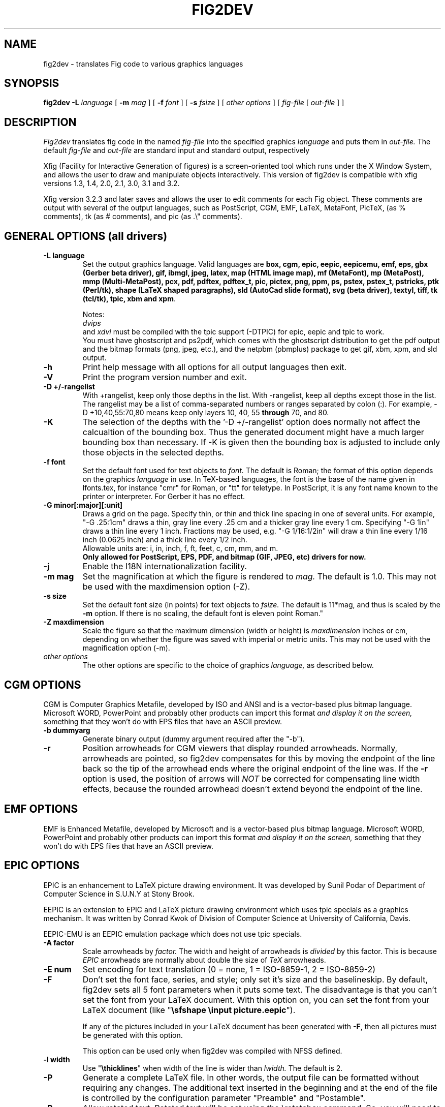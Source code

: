 .TH FIG2DEV 1 "Version 3.2.5e August 2013"
.SH NAME
fig2dev \- translates Fig code to various graphics languages

.SH SYNOPSIS
.B fig2dev
.B \-L
.I language
[
.B \-m
.I mag
] [
.B \-f
.I font
] [
.B \-s
.I fsize
] [
.I other options
] [
\fIfig-file\fR [ \fIout-file\fR ] ]

.SH DESCRIPTION
.I Fig2dev
translates fig code in the named
.I fig-file
into the specified graphics
.I language
and puts them in
.I out-file.
The default
.I fig-file
and
.I out-file
are standard input and standard output, respectively
.LP
Xfig (Facility for Interactive Generation of figures) is a screen-oriented
tool which runs under the X Window System, and
allows the user to draw and manipulate objects interactively.
This version of fig2dev is compatible with
xfig versions 1.3, 1.4, 2.0, 2.1, 3.0, 3.1 and 3.2.
.LP
Xfig version 3.2.3 and later saves and allows the user to edit comments
for each Fig object.  These comments are output with several of the output languages,
such as PostScript, CGM, EMF, LaTeX, MetaFont, PicTeX, (as % comments),
tk (as # comments), and pic (as .\\" comments).

.SH GENERAL OPTIONS (all drivers)
.TP
.B "\-L language"
Set the output graphics language.
Valid languages are
\fBbox, cgm, epic, eepic, eepicemu, emf, eps, gbx (Gerber beta driver), gif, ibmgl, jpeg,
latex, map (HTML image map), mf (MetaFont),
mp (MetaPost), mmp (Multi-MetaPost),
pcx, pdf, pdftex, pdftex_t, pic, pictex, png, ppm, ps,
pstex, pstex_t, pstricks, ptk (Perl/tk),
shape (LaTeX shaped paragraphs), sld (AutoCad slide format), 
svg (beta driver), textyl,
tiff, tk (tcl/tk), tpic, xbm and
xpm\fR.

Notes:
.br
.I dvips
 and
.I xdvi
must be compiled with the tpic support (\-DTPIC) for epic, eepic and tpic to work.
.br
You must have ghostscript and ps2pdf, which comes with the ghostscript distribution
to get the pdf output and the bitmap formats (png, jpeg, etc.), and the netpbm (pbmplus)
package to get gif, xbm, xpm, and sld output.

.TP
.B \-h
Print help message with all options for all output languages then exit.

.TP
.B \-V
Print the program version number and exit.

.TP
.B "\-D +/-rangelist"
With +rangelist, keep only those depths in the list.  With \-rangelist, keep all
depths except those in the list. The rangelist may be a list of comma-separated
numbers or ranges separated by colon (:). For example, \-D +10,40,55:70,80
means keep only layers 10, 40, 55 \fBthrough\fR 70, and 80.

.TP
.B \-K
The selection of the depths with the '\-D +/\-rangelist' option does normally not
affect the calcualtion of the bounding box. Thus the generated document might 
have a much larger bounding box than necessary. If \-K is given then the 
bounding box is adjusted to include only those objects in the selected depths.

.TP
.B "\-f font"
Set the default font used for text objects to
.I font.
The default is Roman; the format of this option depends on the graphics
.I language
in use.
In TeX-based languages, the font is the base of the name given in lfonts.tex,
for instance "cmr" for Roman, or "tt" for teletype.
In PostScript, it is any font name known to the printer or interpreter. For Gerber it has no effect.

.TP
.B "\-G minor[:major][:unit]"
Draws a grid on the page.  Specify thin, or thin and thick line
spacing in one of several units.  For example, "\-G .25:1cm" draws a thin,
gray line every .25 cm and a thicker gray line every 1 cm.  Specifying
"\-G 1in" draws a thin line every 1 inch.
Fractions may be used, e.g. "\-G 1/16:1/2in" will draw a thin line every
1/16 inch (0.0625 inch) and a thick line every 1/2 inch.
.br
Allowable units are: i, in, inch, f, ft, feet, c, cm, mm, and m.
.br
.B Only allowed for PostScript, EPS, PDF, and bitmap (GIF, JPEG, etc) drivers for now.

.TP
.B \-j
Enable the I18N internationalization facility.

.TP
.B "\-m mag"
Set the magnification at which the figure is rendered to
.I mag.
The default is 1.0.
This may not be used with the maxdimension option (\-Z).

.TP
.B "\-s size"
Set the default font size (in points) for text objects to
.I fsize.
The default is 11*mag, and thus is scaled by the \fB-m\fR option.
If there is no scaling, the default font is eleven point Roman."

.TP
.B "\-Z maxdimension"
Scale the figure so that the maximum dimension (width or height) is
.I maxdimension
inches or cm, depending on whether the figure was saved with
imperial or metric units.
This may not be used with the magnification option (\-m).

.TP
.I other options
The other options are specific to the choice of graphics
.I language,
as described below.

.SH CGM OPTIONS
CGM is Computer Graphics Metafile, developed by ISO and ANSI and is a
vector-based plus bitmap language.  Microsoft WORD, PowerPoint and probably
other products can import this format
.I and display it on the screen,
something that they won't do with EPS files that have an ASCII preview.
.TP
.B "\-b dummyarg"
Generate binary output (dummy argument required after the "\-b").

.TP
.B \-r
Position arrowheads for CGM viewers that display rounded arrowheads.
Normally, arrowheads are pointed, so fig2dev compensates for this by
moving the endpoint of the line back so the tip of the arrowhead ends
where the original endpoint of the line was.
If the \fB-r\fR option is used, the position
of arrows will \fINOT\fR be corrected for compensating line width effects,
because the rounded arrowhead doesn't extend beyond the endpoint of the line.

.SH EMF OPTIONS
EMF is Enhanced Metafile, developed by Microsoft and is a
vector-based plus bitmap language.  Microsoft WORD, PowerPoint and probably
other products can import this format
.I and display it on the screen,
something that they won't do with EPS files that have an ASCII preview.

.SH EPIC OPTIONS
EPIC is an enhancement to LaTeX picture drawing environment.
It was developed by Sunil Podar of Department of Computer Science
in S.U.N.Y at Stony Brook.
.LP
EEPIC is an extension to EPIC and LaTeX picture drawing environment
which uses tpic specials as a graphics mechanism.
It was written by Conrad Kwok of Division of
Computer Science at University of California, Davis.
.LP
EEPIC-EMU is an EEPIC emulation package which does not use tpic specials.

.TP
.B "\-A factor"
Scale arrowheads by
.I factor.
The width and height of arrowheads is
.I divided
by this factor.  This is because
.I EPIC
arrowheads are normally about
double the size of
.I TeX
arrowheads.

.TP
.B "\-E num"
Set encoding for text translation (0 = none, 1 = ISO-8859-1, 2 = ISO-8859-2)

.TP
.B \-F
Don't set the font face, series, and style; only set it's size and the
baselineskip. By default, fig2dev sets all 5 font parameters when it 
puts some text. The disadvantage is that you can't set the font from your
LaTeX document. With this option on, you can set the font from your LaTeX
document (like "\fB\\sfshape \\input picture.eepic\fR").
.IP
If any of the pictures included in your LaTeX document has been generated
with \fB-F\fR, then all pictures must be generated with this option.
.IP
This option can be used only when fig2dev was compiled with NFSS defined.

.TP
.B "\-l width"
Use "\fB\\thicklines\fR" when width of the line is wider than
.I lwidth.
The default is 2.

.TP
.B \-P
Generate a complete LaTeX file. In other words, the output file can be
formatted without requiring any changes. The additional text inserted
in the beginning and at the end of the file is controlled by the
configuration parameter "Preamble" and "Postamble".

.TP
.B \-R
Allow rotated text. Rotated text will be set using the \\rotatebox command.
So, you will need to include "\fB\\usepackage{graphics}\fR" in the preamble
of your LaTeX document.
.IP
If this option is not set, then rotated text will be set horizontally.


.TP
.B "\-S scale"
Set the scale to which the figure is rendered.
This option automatically sets the
.I magnification
and size to
.I scale
/ 12 and
.I scale
respectively.

.TP
.B "\-t stretch"
Set the stretch factor of dashed lines to
.I sretch.
The default is 30.

.TP
.B \-v
Include comments in the output file.

.TP
.B \-W
Enable variable line width.  By default, only two line widths are
available: The normal line width (\thinlines), and thick
lines (\thicklines), if a line width of more than one is selected in xfig.

.TP
.B \-w
Disable variable line width. Only "\fB\\thicklines\fR" and/or
"\fB\\thinlines\fR" commands will be generated in the output file.
.IP
When variable line width option is enabled, "\fB\\thinlines\fR"
command is still used when line width is less than
\fILineThick\fR. One potential problem is that the width of
"\fB\\thinlines\fR" is 0.4pt
but the resolution of Fig is 1/80 inch (approx. 1pt). If
\fILineThick\fR is set to 2, normal lines will be drawn in 0.4pt
wide lines but the next line width is already 2pt. One possible
solution is to set \fILineThick\fR to 1 and set the width of the
those lines you want to be drawn in "\fB\\thinlines\fR"  to 0.

Due to this problem, Variable line width \fIVarWidth\fR
is defaulted to be false.


.SH IBM-GL (HP/GL) OPTIONS
IBM-GL (IBM Graphics Language) is compatible
with HP-GL (Hewlett-Packard Graphics Language).

.TP
.B \-a
Select ISO A4 (ANSI A) paper size if the default is ANSI A (ISO A4) paper size.

.TP
.B \-c
Generate instructions for an IBM 6180 Color Plotter
with (without) an IBM Graphics Enhancement Cartridge (IBM-GEC).

.TP
.B "\-d xll,yll,xur,yur"
Restrict plotting to a rectangular area of the plotter paper which has
a lower left hand corner at
.I (xll,yll)
and a upper right hand corner at
.I (xur,yur).
All four numbers are in inches and follow \fB-d\fR in a comma-sparated list -
.I xll,yll,xur,yur
- with no spaces between them.

.TP
.B "\-f file"
Load text character specifications from the table in the
.I fonts
file.
The table must have 36 entries - one for each font plus a default.
Each entry consists of 5 numbers
which specify the
1.) standard character set (0 - 4, 6 - 9, 30 - 39),
2.) alternate character set (0 - 4, 6 - 9, 30 - 39),
3.) character slant angle (degrees),
4.) character width scale factor and
5.) character height scale factor.

.TP
.B \-k
Precede output with PCL command to use HP/GL

.TP
.B "\-l pattfile"
Load area fill line patterns from the table in the
.I pattfile
file.
The table must have 21 entries - one for each of the area fill patterns.
Each entry consists of 5 numbers which specify the
1.) pattern number (\-1 - 6),
2.) pattern length (inches),
3.) fill type (1 - 5),
4.) fill spacing (inches) and
5.) fill angle (degrees).

.TP
.B "\-m mag,x0,y0"
The magnification may appear as the first element in a comma separated list -
.I mag,x0,y0
- where the second and third parameters specify an offset in inches.

.TP
.B \-P
Rotate the figure to portrait mode. The default is landscape mode.

.TP
.B "\-p penfile"
Load plotter pen specifications from the table in the
.I penfile
file.
The table must have 9 entries - one for each color plus a default.
Each entry consists of 2 numbers which specify the
1.) pen number (1 - 8) and
2.) pen thickness (millimeters).

.TP
.B "\-S speed"
Set the pen speed to
.I speed
(centimeters/second).

.TP
.B \-v
Plot the figure upside-down in portrait mode or backwards in landscape mode.
This allows you to write on the top surface of overhead transparencies without
disturbing the plotter ink on the bottom surface.
.LP
Fig2dev may be installed with either ANSI A or ISO A4 default paper size.
The \fB-a\fR option selects the alternate paper size.
Fig2dev does not fill closed splines.
The IBM-GEC is required to fill other polygons.
Fig2dev may be installed for plotters with or without the IBM-GEC.
The \fB-c\fR option selects the alternate instruction set.

.SH OPTIONS COMMON TO ALL BITMAP FORMATS

.TP
.B \-b borderwidth
Make blank border around figure of width
.I borderwidth.

.TP
.B \-F
Use correct font sizes (points, 1/72 inch) instead of the traditional size that xfig/fig2dev uses,
which is (1/80 inch).  The corresponding xfig command-line option is \-correct_font_size.

.TP
.B \-g color
Use
.I color
for the background.

.TP
.B \-N
Convert all colors to grayscale.

.TP
.B \-S smoothfactor
This will smooth the output by passing
.I smoothfactor
to ghostscript in the 
.I \-dTextAlphaBits 
and
.I \-dGraphicsAlphaBits
options to improve font rendering and graphic smoothing.
A value of 2 for
.I smoothfactor
provides some smoothing and 4 provides more.

.SH GIF OPTIONS

.TP
.B \-t color
Use
.I color
for the transparent color in the GIF file.  This must be specified
in the same format that ppmmake(1) allows.
It may allow an X11 color name, but at least you may use
a six-digit hexadecimal RGBvalue using the # sign, e.g. #ff0000 (Red).

.SH JPEG OPTIONS
.TP
.B \-q image_quality
use the integer value
.I image_quality
for the JPEG "Quality" factor.  Valid values are 0-100, with the default being 75.


.SH LATEX OPTIONS
.TP
.B "\-d dmag"
Set a separate magnification for the length of line dashes to
.I dmag.

.TP
.B \-E num
Set encoding for latex text translation (0 no translation, 1 ISO-8859-1, 2 ISO-8859-2)

.TP
.B "\-l lwidth"
Sets the threshold between LaTeX thin and thick lines to
.I lwidth
pixels.
LaTeX supports only two different line width: \\thinlines and \\thicklines.
Lines of width greater than
.I lwidth
pixels are drawn as \\thicklines.
Also affects the size of dots in dotted line style.
The default is 1.
.TP
.B \-v
Verbose mode.
.LP
LaTeX cannot accurately represent all the graphics objects which can
be described by Fig.
For example, the possible slopes which lines may have are limited.
Some objects, such as spline curves, cannot be drawn at all.
Fig2latex chooses the closest possible line slope, and prints error
messages when objects cannot be drawn accurately

.SH MAP (HTML image map) OPTIONS
Xfig version 3.2.3 and later saves and allows the user to edit comments
for each Fig object.
The fig2dev map output language will produce an HTML image map using Fig objects
that have href="some_html_reference" in their comments.
Any Fig object except compound objects may used for this.
Usually, besides generating the map file, you would also
generate a PNG file, which is the image to which the map refers.
.sp
For example, you may have an xfig drawing with an
imported image that has the comment
href="go_here.html" and a box object with a comment href="go_away.html".
This will produce an image map file such the user
may click on the image and the browser will load the "go_here.html" page,
or click on the box and the browser will load the "go_away.html" page.
.sp
After the map file is generated by
.I fig2dev
you will need to edit it to fill out any additional information it may need.
.TP
.B "\-b borderwidth"
Make blank border around figure of width
.I borderwidth.


.SH METAFONT OPTIONS
.I fig2dev
scales the figure by 1/8 before generating METAFONT code.
The magnification can be further changed with the
.B \-m
option or by giving magnification options to
.B mf.
.LP
In order to process the generated METAFONT code, the mfpic macros
must be installed where
.B mf
can find them. The mfpic macro package is available at any CTAN cite
under the subdirectory: graphics/mfpic

.TP
.B \-C code
specifies the starting METAFONT font code. The default is 32.
.TP
.B \-n name
specifies the name to use in the output file.
.TP
.B \-p pen_magnification
specifies how much the line width should be magnified compared to the
original figure. The default is 1.
.TP
.B \-t top
specifies the top of the whole coordinate system. The default is
.B ypos.
.TP
.B \-x xmin
specifies the minimum x coordinate value of the figure (inches). The
default is 0.
.TP
.B \-y ymin
specifies the minumum y coordinate value of the figure (inches). The
default is 0.
.TP
.B \-X xmax
specifies the maximum x coordinate value of the figure (inches). The
default is 8.
.TP
.B \-Y ymax
specifies the maximum y coordinate value of the figure (inches). The
default is 8.

.SH METAPOST OPTIONS
.TP
.B "\-i file"
Include file content via \\input-command.

.TP
.B "-I file"
Include file content as additional header.

.TP
.B \-o
Old mode (no latex).

.TP
.B "-p number"
Adds the line "prologues:=number" to the output.


.SH PIC OPTIONS
.TP
.B "-p ext"
Enables the use of certain PIC extensions which are known to work with
the groff package; compatibility with DWB PIC is unknown.
The extensions enabled by each option are:
.LP
.nf
.in 1.1i
.ta .8i
\fBarc\fR	Allow ARC_BOX i.e. use rounded corners
.br
\fBline\fR	Use the 'line_thickness' value
.br
\fBfill\fR	Allow ellipses to be filled
.br
\fBall\fR	Use all of the above
.br
\fBpsfont\fR	Don't convert Postscript fonts generic type
	(useful for files going to be Ditroff'ed for
	and printed on PS printer). DWB-compatible.
.br
\fBallps\fR	Use all of the above (i.e. "all" + "psfont")
.in
.fi

.SH PICTEX OPTIONS
In order to include PiCTeX pictures into a document, it is necessary to
load the PiCTeX macros.
.LP
PiCTeX uses TeX integer register arithmetic to generate curves,
and so it is very slow.
PiCTeX draws curves by \fB\\put\fR-ing the \fIpsymbol\fR repeatedly,
and so requires a large amount of TeX's internal memory,
and generates large DVI files.
The size of TeX's memory limits the number of plot symbols in a picture.
As a result, it is best to use PiCTeX to generate small pictures.

.TP
.B \-E num
Set encoding for latex text translation (0 no translation, 1 ISO-8859-1, 2 ISO-8859-2)

.SH GBX OPTIONS (Gerber, RS-247-X) 
Typically you will wish to set the y scale to \-1.  See
.B \-g
for more information.
.TP
.B \-d [mm|in]
Output dimensions should be assumed to be millimeters (mm) or inches
(in).  The default is millimeters.
.TP
.B \-p [pos|neg]
Select the image polarity.  For positive images lines drawn in the fig
file will generate lines of material.  For negative images lines drawn
in the fig file will result in removed material.  Consider etching a
chrome on glass transmission mask.  Drawing lines in the fig file and
choosing 'neg' will result in these lines being etched through the
chrome, leaving transparent lines.
.TP
.B \-g <x scale>x<y scale>+<x offset>+<y offset>
This controls the geometry of the output, scaling the dimensions as
shown and applying the given offset.  Typically you will wish to set
the y scale to \-1, mirroring about the x axis.  This is because Gerber
assumes the origin to be bottom left, while xfig selects top left.
.TP
.B \-f <n digits>.<n digits>
This controls the number of digits of precision before and after the
implied decimal point.  With \-f 5.3 the following number 12345678
corresponds to 12345.678.  Whereas with \-f 3.5 it corresponds to
123.45678.  The default is for 3 places before the decimal point and 5
after.  This corresponds, to a range of 0 to 1m in 10 micron
increments.
.TP
.B \-i [on|off]
Controls the output of comments describing the type of objects being
output.  The text appears as comments starting with ## on each line in
the output file.  By default this is on.

.SH POSTSCRIPT, ENCAPSULATED POSTSCRIPT (EPS), and PDF OPTIONS
With PostScript, xfig can be used to create multiple page figures 
Specify the \-M option to produce a multi-page output. 
For posters, add \-O to overlap the pages slightly to get around the problem of
the unprintable area in most printers, then cut and paste the pages together.
Due to memory limitations of most laser printers, the figure should not
have large imported images (bitmaps). Great for text with very big letters.
.LP
The EPS driver has the following differences from PostScript:
.br
.in +.4i
o No showpage is generated because the output is meant to be imported
into another program or document and not printed
.br
o The landscape/portrait options are ignored
.br
o The centering option is ignored
.br
o The multiple-page option is ignored
.br
o The paper size option is ignored
.br
o The x/y offset options are ignored
.LP
The EPS driver has the following two special options:
.TP
.B \-B 'Wx [Wy X0 Y0]'
This specifies that the bounding box of the EPS file should have the
width Wx and the height Wy. 
Note that it doesn't scale the figure to this size, it merely sets the bounding box.
If a value less than or equal to 0 is specified for Wx or Wy, these are set 
to the width/height respectively of the figure. Origin is relative to
screen (0,0) (upper-left).
Wx, Wy, X0 and Y0 are interpreted in centimeters or inches depending on the measure 
given in the fig-file.
Remember to put either quotes (") or apostrophes (') to group the arguments to \-B.
.TP
.B \-R 'Wx [Wy X0 Y0]'
Same as the \-B option except that X0 and Y0 is relative to the lower 
left corner of the 
.B figure.
Remember to put either quotes (") or apostrophes (') to group the arguments to \-R.
.LP
The PDF driver uses all the PostScript options.
.LP
Text can now include various ISO-character codes above 0x7f, which is
useful for language specific characters to be printed directly.
Not all ISO-characters are implemented.
.LP
Color support: Colored objects created by Fig can be printed
on a color postscript printer. There are 32 standard colors:
black, yellow, white, gold,
five shades of blue, four shades of green,
four shades of cyan, four shades of red, five shades of magenta,
four shades of brown, and four shades of pink.
In addition there may be user-defined colors in the file.  See the
xfig FORMAT3.2 file for the definition of these colors.
On a monochrome printer, colored objects will be mapped into different
grayscales by the printer.
Filled objects are printed using the given area fill and color.
There are 21 "shades" going from black to full saturation of the fill color,
and 21 more "tints" from full saturation + 1 to white.
In addition, there are 16 patterns such as bricks, diagonal lines,
crosshatch, etc.
.TP
.B \-A
Add an ASCII (EPSI) preview.
.TP
.B \-b borderwidth
Make blank border around figure of width
.I borderwidth.
.br
Not available in EPS.

.TP
.B \-C dummy_arg
Add a color *binary* TIFF preview for Microsoft products that need a binary preview.
See also \-T (monochrome preview).  A dummy argument must be supplied for historical reasons.
.TP
.B \-c
option centers the figure on the page.
The centering may not be accurate if there are texts in the
.I fig_file
that extends too far to the right of other objects.
.TP
.B \-e
option puts the figure against the edge (not centered) of the page.
Not available in EPS.

.TP
.B \-F
Use correct font sizes (points) instead of the traditional size that xfig/fig2dev uses,
which is 1/80 inch.  The corresponding xfig command-line option is \-correct_font_size.

.TP
.B \-g color
Use
.I color
for the background.
.TP
.B \-l dummy_arg
Generate figure in landscape mode.  The dummy argument is ignored,
but must appear on the command line for reasons of compatibility.
This option will override the orientation specification in the
file (for file versions 3.0 and higher).
.br
Not available in EPS.
.TP
.B \-M
Generate multiple pages if figure exceeds paper size.
.br
Not available in EPS.
.TP
.B \-N
Convert all colors to grayscale.

.TP
.B \-n name
Set the Title part of the PostScript output to
.I name.
This is useful when the input to
.I fig2dev
comes from standard input.
.TP
.B \-O
When used with \fB-M\fR,
overlaps the pages slightly to get around the problem of
the unprintable area in most printers.
.br
Not available in EPS.
.TP
.B \-p dummy_arg
Generate figure in portrait mode.  The dummy argument is ignored,
but must appear on the command line for reasons of compatibility.
This option will override the orientation specification in the
file (for file versions 3.0 and higher).
This is the default for Fig files of version 2.1 or lower.
.br
Not available in EPS.

.TP
.B \-T
Add a monochrome *binary* TIFF preview for Microsoft products that need a binary preview.
See also \-C (color preview).
.TP
.TP
.B \-x offset
shift the figure in the X direction by
.I offset
units (1/72 inch).
A negative value shifts the figure to the left and a positive value to the right.
.br
Not available in EPS.
.TP
.B \-y offset
shift the figure in the Y direction by
.I offset
units (1/72 inch).
A negative value shifts the figure up and a positive value down.
.br
Not available in EPS.
.TP
.B \-z papersize
Sets the papersize. 
Not available in EPS.
.br
Available paper sizes are:
.nf
.in +.4i
"Letter" (8.5" x 11" also "A"),
"Legal" (11" x 14")
"Ledger" (11" x 17"),
"Tabloid" (17" x 11", really Ledger in Landscape mode),
"A" (8.5" x 11" also "Letter"),
"B" (11" x 17" also "Ledger"),
"C" (17" x 22"),
"D" (22" x 34"),
"E" (34" x 44"),
"A4" (21  cm x  29.7cm),
"A3" (29.7cm x  42  cm),
"A2" (42  cm x  59.4cm),
"A1" (59.4cm x  84.1cm),
"A0" (84.1cm x 118.9cm),
and "B5" (18.2cm x 25.7cm).
.fi
.in -.4i
.br
.LP

.SH PSTEX OPTIONS
The
.B pstex
language is a variant of
.B ps
which suppresses formatted (special) text.
The
.B pstex_t
language has the complementary behavior: it generates only the LaTeX
special text and the commands
necessary to position special text, and to overlay the
PostScript file generated using
.B pstex.
These two drivers can be used to generate a figure which combines the
flexibility of PostScript graphics with LaTeX text formatting of
special text.

.TP
.B \-F
Use correct font sizes (points) instead of the traditional size that xfig/fig2dev uses,
which is 1/80 inch.  The corresponding xfig command-line option is \-correct_font_size.

.TP
.B \-g color
Use
.I color
for the background.
.TP
.B \-n name
sets the Title part of the PostScript output to
.I name.
This is useful when the input to
.I fig2dev
comes from standard input.
.LP

.SH PSTEX_T OPTIONS
The pstex_t language produces only the LaTeX special text and the commands necessary
to position special text, and to overlay the
PostScript file generated using
.B pstex.
(see above)

.TP
.B \-E num
Set encoding for latex text translation (0 no translation, 1 ISO-8859-1, 2 ISO-8859-2)

.TP
.B \-F
Don't set the font face, series, and style; only set it's size and the
baselineskip. By default, fig2dev sets all 5 font parameters when it 
puts some text. The disadvantage is that you can't set the font from your
LaTeX document. With this option on, you can set the font from your LaTeX
document (like "\fB\\sfshape \\input picture.eepic\fR").
.TP
.B \-p file
specifies the name of the PostScript file to be overlaid.
If not set or its value is null then no PS file will be inserted.

.SH PSTricks OPTIONS
The 
.B PSTricks 
driver provides full
.B LaTeX
text and math formatting for XFig drawings without overlaying
separate outputs as in the 
.B PSTEX 
methods.  The output matches the quality of output of the PostScript
driver except for text, where the 
.B Latex
font selection mechanism is used as for other
.I fig2dev
LaTeX drivers. In addition, text is rendered black, although font color-changing
.B LaTex
code can be embedded in the drawing.  
The generated PSTricks code is meant to be
readable.  Each command stands alone, not relying on
global option state variables.  Thus the user can easily use
XFig to rough out a PSTricks drawing, then finish by hand editing.
.PP
To use the driver's output, give the command
"\fB\\usepackage{pstricks}\fR"
in your document preamble.  The
.B graphicx
and
.B pstricks-add
packages may also be required.  The former is used for bitmap graphics
and the second for complex line styles and/or hollow PSTricks arrows
(with the \-R 1 option).  The driver will tell
you which packages are needed.  In the document body, include the
figure with "\fB\\input{pstfile}\fR" where
.B pstfile.tex
is the output file.  Use the
.B XFig special
flag to have text passed as-is to LaTeX.  For non-special text, 
the same mechanism as the LaTeX and epic driver mechanism is used
to match font specs, but this is imprecise.

.TP
.B Known bugs and limitations.
PSTricks support for join styles is version dependent. Raw postscript
is inserted with "\fB\\pstVerb\fR" for old versions when other than
angle joins are needed.  The
.B \-t
option controls this behavior. PSTricks does not support rotated
ellipses directly, so a
.B rput
command is emitted that rotates and locates a horizontal ellipse.
This makes a problem with hatch patterns, which are moved and
rotated along with the ellipse.  Hatch rotation is fixed by a
counter-rotation, but the origin is not adjusted, so
registration with adjacent hatch patterns will be incorrect.  Flipped
bitmap graphics use an undocumented feature of the
.B graphicx
package: a negative height flips the image vertically.  This
appears to work reliably.  However, you may want to flip graphics
with another program before including them in 
.B Xfig
drawings just to be sure.  With the
.B \-p
option, the driver attempts to convert non-EPS pictures to EPS
with the TeX distribution's 
.B bmeps
program, but
.B bmeps
does not know about very many file formats including
.B gif.

.TP
.B \-G dummy_arg
Draws a standard PSTricks grid in light gray, ignoring the size
parameters, numbered in PSTricks units.

.TP
.B \-l weight
Sets a line weight factor that is multiplied by the actual Fig line
width.  The default value 0.5 roughly matches the output of the PS
driver.

.TP
.B \-n 0|1|2|3
Sets environment type.  Default 0 creates a \fB\\picture\fR
environment with bounding box exactly enclosing the picture (but see
.B \-x
and
.B \-y
).  A 1 emits bare PSTricks commands with no environment
at all, which can be used with
\fB\\input{commands}\fR inside an existing \fB\\pspicture\fR.
A 2 emits a complete LaTeX document.  A 3 also emits a complete
LaTeX document but attempts to set the PSTricks unit to fit
a 7.5 by 10 inch (portrait aspect) box.

.TP
.B \-P 
Shorthand for
.B \-n 3
 .

.TP
.B \-p dir
Attempts to run the
.B bmeps
program to translate picture files to EPS, which is required by
PSTricks.  The translated files go in 
.I dir
, which must already exist (the driver will not create it). Moreover,
(BIG CAVEAT HERE) the driver overwrites files with impunity in this
directory!  Don't put your stuff here.  The
.B includegraphics
commands in the output file refer to this directory.  Even
if the \-p option is not used, 
.B includegrpahics
commands follow this convention with the default directory
.I "\./eps".
In this case, the user must do 
the conversions independently.  The
.B bmeps
program is part of the standard TeX distribution. It converts
the following formats to EPS:
.B png jpg pnm tif.  
You can see the bmeps command with the
.B \-v
option.

.TP
.B \-R 0|1|2
Sets arrow style.  With the default style 0, Fig arrows are converted
to lines and polygons.  With style 1, the Fig arrowhead dimensions are
converted to PSTricks arrowhead dimensions and PSTricks arrowhead
options are emitted.  Hollow arrows will require the additional
package 
.B pstricks-add 
 . With style 2, PSTricks arrowhead options are emitted with no
dimensions at all, and arrowhead size may be controlled globally with
.B psset
 .

.TP
.B \-S scale
Scales the image according to the same convention as the EPIC driver,
i.e., to size
.I scale
 /12.

.TP
.B \-t version
Provides the driver with PSTricks version number so 
output can match expected LaTeX input. 

.TP
.B \-v
Print verbose warnings and extra comments in the output file.
Information provided includes font substitution details, the
.B bmeps
commands used for picture conversion, if any, and one comment per Fig
object in the output.

.TP
.B \-x marginsize
Adds
.I marginsize
on the left and right of the
.B PStricks
bounding box.  By default, the box exactly encloses the image.

.TP
.B \-y marginsize
Adds
.I marginsize
on the top and bottom of the
.B PStricks
bounding box.  By default, the box exactly encloses the image.

.TP
.B \-z 0|1|2
Sets font handling option.  Default option 0 attempts to honor Fig
font names and sizes, finding the best match with a standard LaTeX
font.  Option 1 sets LaTeX font size only.  Option 2 issues no font
commands at all.

.SH TK and PTK OPTIONS (tcl/tk and Perl/tk)
.TP
.B \-l dummy_arg
Generate figure in landscape mode.  The dummy argument is ignored,
but must appear on the command line for reasons of compatibility.
This option will override the orientation specification in the
file (for file versions 3.0 and higher).
.TP
.B \-p dummy_arg
Generate figure in portrait mode.  The dummy argument is ignored,
but must appear on the command line for reasons of compatibility.
This option will override the orientation specification in the
file (for file versions 3.0 and higher).
This is the default for Fig files of version 2.1 or lower.
.TP
.B \-P
Generate canvas of full page size instead of using the bounding box
of the figure's objects. The default is to use only the bounding box.
.TP
.B \-z papersize
Sets the papersize.  See the POSTSCRIPT OPTIONS for available paper sizes.
This is only used when the \-P option (use full page) is used.

.SH "SEE ALSO"
[x]fig(1),
pic(1)
pic2fig(1),
transfig(1)
.SH BUGS and RESTRICTIONS
Please send bug reports, fixes, new features etc. to:
.br
xfig-bugs@epb1.lbl.gov
(Brian V. Smith)
.PP
Arc-boxes are not supported for the tk output language, and only X bitmap pictures
are supported because of the canvas limitation in tk.
.PP
Picture objects are not scaled with the magnification factor for tk output.
.PP
Because tk scales canvas items according to the X display resolution,
polygons, lines, etc. may be scaled differently than imported pictures (bitmaps)
which aren't scaled at all.
.PP
Rotated text is only supported in the IBM-GL (HP/GL) and PostScript (including eps)
languages.
.SH COPYRIGHT
Copyright (c) 1991 Micah Beck
.br
Parts Copyright (c) 1985 Supoj Sutantavibul
.br
Parts Copyright (c) 1989-1999 Brian V. Smith
.LP
Permission to use, copy, modify, distribute, and sell this software and its
documentation for any purpose is hereby granted without fee, provided that
the above copyright notice appear in all copies and that both that
copyright notice and this permission notice appear in supporting
documentation. The authors make no representations about the suitability
of this software for any purpose.  It is provided "as is" without express
or implied warranty.
.LP
THE AUTHORS DISCLAIM ALL WARRANTIES WITH REGARD TO THIS SOFTWARE,
INCLUDING ALL IMPLIED WARRANTIES OF MERCHANTABILITY AND FITNESS, IN NO
EVENT SHALL THE AUTHORS BE LIABLE FOR ANY SPECIAL, INDIRECT OR
CONSEQUENTIAL DAMAGES OR ANY DAMAGES WHATSOEVER RESULTING FROM LOSS OF USE,
DATA OR PROFITS, WHETHER IN AN ACTION OF CONTRACT, NEGLIGENCE OR OTHER
TORTIOUS ACTION, ARISING OUT OF OR IN CONNECTION WITH THE USE OR
PERFORMANCE OF THIS SOFTWARE.
.SH AUTHORS
Micah Beck
.br
Cornell University
.br
Sept 28 1990
.sp
and Frank Schmuck (then of Cornell University)
.br
and Conrad Kwok (then of U.C. Davis).
.sp
drivers contributed by
.br
Jose Alberto Fernandez R. (U. of Maryland)
.br
and Gary Beihl (MCC)
.sp
Color support, ISO-character encoding and poster support by
.br
Herbert Bauer (heb@regent.e-technik.tu-muenchen.de)
.sp
Modified from f2p (fig to PIC), by the author of Fig
.br
Supoj Sutanthavibul (supoj@sally.utexas.edu)
.br
University of Texas at Austin.
.sp
MetaFont driver by
.br
Anthony Starks (ajs@merck.com)
.sp
X-splines code by
.br
Carole Blanc (blanc@labri.u-bordeaux.fr)
.br
Christophe Schlick (schlick@labri.u-bordeaux.fr)
.br
The initial implementation was done by C. Feuille, S. Grobois, L. Maziere
and L. Minihot as a student practice (Universite Bordeaux, France).
.sp
Japanese text support for LaTeX output
written by T. Sato (VEF00200@niftyserve.or.jp)
.sp
The tk driver was written by
.br
Mike Markowski (mm@udel.edu) with a little touch-up by Brian Smith
.sp
The CGM driver (Computer Graphics Metafile) was written by
.br
Philippe Bekaert (Philippe.Bekaert@cs.kuleuven.ac.be)
.sp
The EMF driver (Enhanced Metafile) was written by
.br
Michael Schrick (m_schrick@hotmail.com)
.sp
The GBX (Gerber) driver was written by
.br
Edward Grace (ej.grace@imperial.ac.uk).
